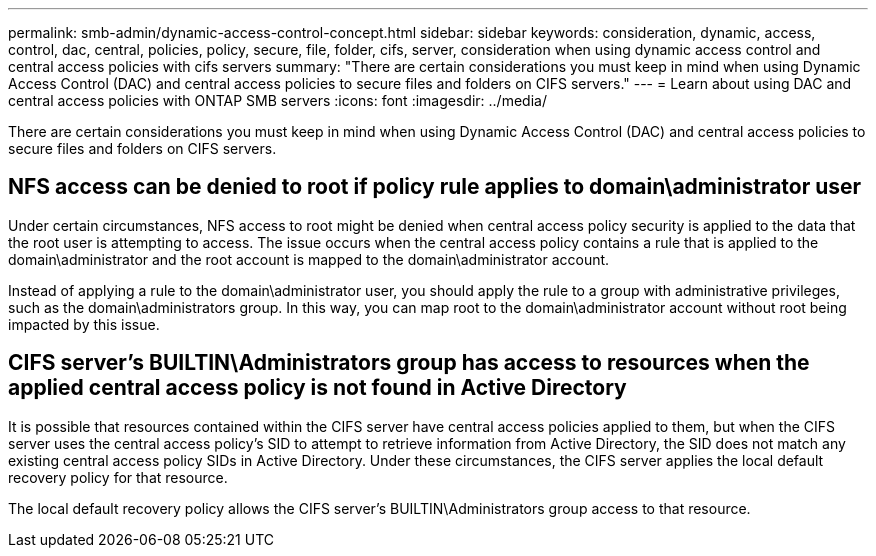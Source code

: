 ---
permalink: smb-admin/dynamic-access-control-concept.html
sidebar: sidebar
keywords: consideration, dynamic, access, control, dac, central, policies, policy, secure, file, folder, cifs, server, consideration when using dynamic access control and central access policies with cifs servers
summary: "There are certain considerations you must keep in mind when using Dynamic Access Control (DAC) and central access policies to secure files and folders on CIFS servers."
---
= Learn about using DAC and central access policies with ONTAP SMB servers
:icons: font
:imagesdir: ../media/

[.lead]
There are certain considerations you must keep in mind when using Dynamic Access Control (DAC) and central access policies to secure files and folders on CIFS servers.

== NFS access can be denied to root if policy rule applies to domain\administrator user

Under certain circumstances, NFS access to root might be denied when central access policy security is applied to the data that the root user is attempting to access. The issue occurs when the central access policy contains a rule that is applied to the domain\administrator and the root account is mapped to the domain\administrator account.

Instead of applying a rule to the domain\administrator user, you should apply the rule to a group with administrative privileges, such as the domain\administrators group. In this way, you can map root to the domain\administrator account without root being impacted by this issue.

== CIFS server's BUILTIN\Administrators group has access to resources when the applied central access policy is not found in Active Directory

It is possible that resources contained within the CIFS server have central access policies applied to them, but when the CIFS server uses the central access policy's SID to attempt to retrieve information from Active Directory, the SID does not match any existing central access policy SIDs in Active Directory. Under these circumstances, the CIFS server applies the local default recovery policy for that resource.

The local default recovery policy allows the CIFS server's BUILTIN\Administrators group access to that resource.

// 2025 May 19, ONTAPDOC-2981